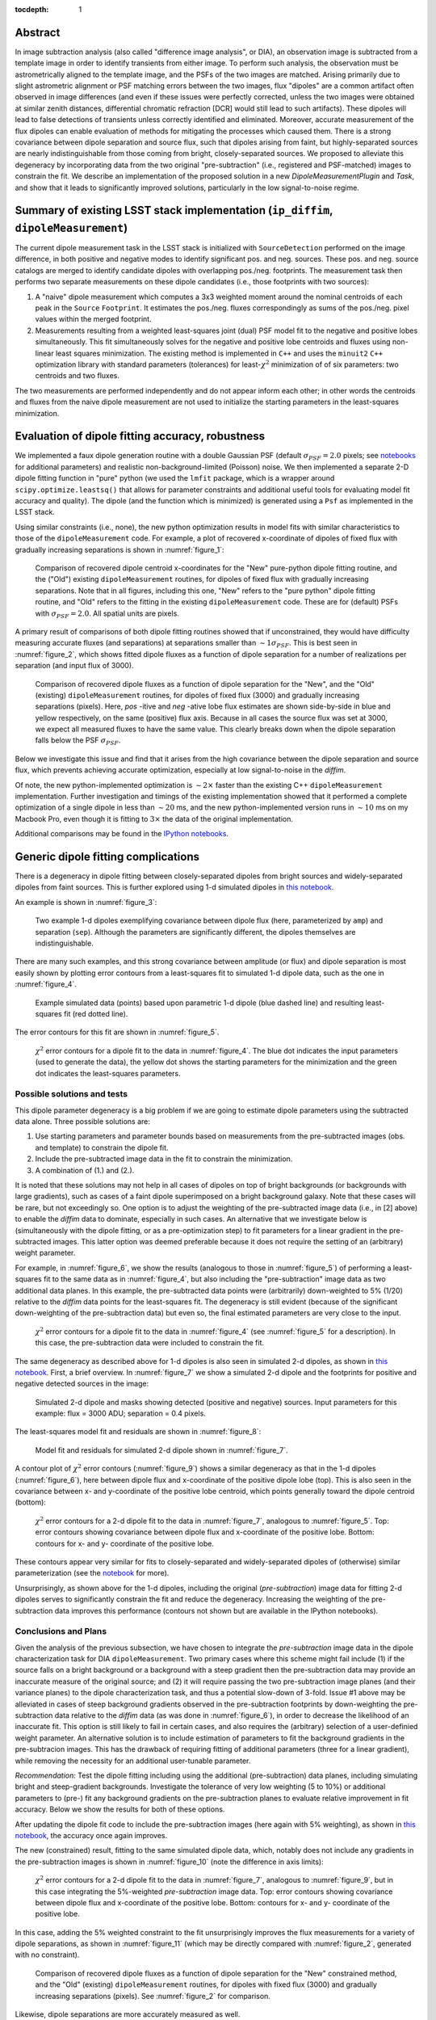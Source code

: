 ..
  Content of technical report.

  See http://docs.lsst.codes/en/latest/development/docs/rst_styleguide.html
  for a guide to reStructuredText writing.

  Do not put the title, authors or other metadata in this document;
  those are automatically added.

  Use the following syntax for sections:

  Sections
  ========

  and

  Subsections
  -----------

  and

  Subsubsections
  ^^^^^^^^^^^^^^

  To add images, add the image file (png, svg or jpeg preferred) to the
  _static/ directory. The reST syntax for adding the image is

  .. figure:: /_static/filename.ext
     :name: fig-label
     :target: http://target.link/url

     Caption text.

   Run: ``make html`` and ``open _build/html/index.html`` to preview your work.
   See the README at https://github.com/lsst-sqre/lsst-report-bootstrap or
   this repo's README for more info.

   Feel free to delete this instructional comment.

:tocdepth: 1

..
    ## Dipole measurement and classification
    ----------------------------------------

    -  `Additional random dipole characterization thoughts <README.md>`__ in
       no particular order.

    -  `Summary of current implementation (``ip_diffim``
       ``dipoleMeasurement``) <#summary-of-current-implementation-ip_diffim>`__
    -  `Evaluation of dipole fitting
       accuracy <#evaluation-of-dipole-fitting-accuracy>`__
    -  `Putative issues with the ``dipoleMeasurement`` PSF fitting
       algorithm <#putative-issues-with-the-ip_diffim-psf-fitting-algorithm>`__
    -  `Generic dipole fitting
       complications <#generic-dipole-fitting-complications>`__
    -  `Possible solutions and tests <#possible-solutions-and-tests>`__

Abstract
========

In image subtraction analysis (also called "difference image
analysis", or DIA), an observation image is subtracted from a template
image in order to identify transients from either image. To perform
such analysis, the observation must be astrometrically aligned to the
template image, and the PSFs of the two images are matched. Arising
primarily due to slight astrometric alignment or PSF matching errors
between the two images, flux "dipoles" are a common artifact often
observed in image differences (and even if these issues were perfectly
corrected, unless the two images were obtained at similar zenith
distances, differential chromatic refraction [DCR] would still lead to
such artifacts). These dipoles will lead to false detections of
transients unless correctly identified and eliminated. Moreover,
accurate measurement of the flux dipoles can enable evaluation of
methods for mitigating the processes which caused them. There is a
strong covariance between dipole separation and source flux, such that
dipoles arising from faint, but highly-separated sources are nearly
indistinguishable from those coming from bright, closely-separated
sources. We proposed to alleviate this degeneracy by incorporating
data from the two original "pre-subtraction" (i.e., registered and
PSF-matched) images to constrain the fit. We describe an implementation
of the proposed solution in a new `DipoleMeasurementPlugin` and
`Task`, and show that it leads to significantly improved solutions,
particularly in the low signal-to-noise regime.

Summary of existing LSST stack implementation (``ip_diffim``, ``dipoleMeasurement``)
=========================================================

The current dipole measurement task in the LSST stack is initialized
with ``SourceDetection`` performed on the image difference, in both
positive and negative modes to identify significant pos. and
neg. sources. These pos. and neg. source catalogs are merged to
identify candidate dipoles with overlapping pos./neg. footprints. The
measurement task then performs two separate measurements on these
dipole candidates (i.e., those footprints with two sources):

1. A "naive" dipole measurement which computes a 3x3 weighted moment
   around the nominal centroids of each peak in the ``Source``
   ``Footprint``. It estimates the pos./neg. fluxes correspondingly as
   sums of the pos./neg. pixel values within the merged footprint.
2. Measurements resulting from a weighted least-squares joint (dual)
   PSF model fit to the negative and positive lobes
   simultaneously. This fit simultaneously solves for the negative and
   positive lobe centroids and fluxes using non-linear least squares
   minimization. The existing method is implemented in ``C++`` and
   uses the ``minuit2`` ``C++`` optimization library with standard
   parameters (tolerances) for least-:math:`\chi^2` minimization of
   of six parameters: two centroids and two fluxes.

The two measurements are performed independently and do not appear
inform each other; in other words the centroids and fluxes from the
naive dipole measurement are not used to initialize the starting
parameters in the least-squares minimization.

Evaluation of dipole fitting accuracy, robustness
=====================================

We implemented a faux dipole generation routine with a double Gaussian
PSF (default :math:`\sigma_{PSF} = 2.0` pixels; see `notebooks
<https://github.com/lsst-dm/dmtn-007/tree/master/_notebooks>`__ for
additional parameters) and realistic non-background-limited (Poisson)
noise. We then implemented a separate 2-D dipole fitting function in
"pure" python (we used the ``lmfit`` package, which is a wrapper
around ``scipy.optimize.leastsq()`` that allows for parameter
constraints and additional useful tools for evaluating model fit
accuracy and quality). The dipole (and the function which is
minimized) is generated using a ``Psf`` as implemented in the LSST
stack.

Using similar constraints (i.e., none), the new python optimization
results in model fits with similar characteristics to those of the
``dipoleMeasurement`` code. For example, a plot of recovered
x-coordinate of dipoles of fixed flux with gradually increasing
separations is shown in :numref:`figure_1`:

.. figure:: /_static/figure_01.png
    :name: figure_1
    :target: _images/figure_01.png

    Comparison of recovered dipole centroid x-coordinates for the
    "New" pure-python dipole fitting routine, and the ("Old") existing
    ``dipoleMeasurement`` routines, for dipoles of fixed flux with
    gradually increasing separations. Note that in all figures,
    including this one, "New" refers to the "pure python" dipole
    fitting routine, and "Old" refers to the fitting in the existing
    ``dipoleMeasurement`` code. These are for (default) PSFs with
    :math:`\sigma_{PSF}=2.0`. All spatial units are pixels.

A primary result of comparisons of both dipole fitting routines showed
that if unconstrained, they would have difficulty measuring accurate
fluxes (and separations) at separations smaller than :math:`\sim 1
\sigma_{PSF}`. This is best seen in :numref:`figure_2`, which shows fitted
dipole fluxes as a function of dipole separation for a number of
realizations per separation (and input flux of 3000).

.. figure:: /_static/figure_02.png
    :name: figure_2
    :target: _images/figure_02.png

    Comparison of recovered dipole fluxes as a function of dipole
    separation for the "New", and the "Old" (existing)
    ``dipoleMeasurement`` routines, for dipoles of fixed flux (3000)
    and gradually increasing separations (pixels). Here, `pos` -itive
    and `neg` -ative lobe flux estimates are shown side-by-side in
    blue and yellow respectively, on the same (positive) flux
    axis. Because in all cases the source flux was set at 3000, we
    expect all measured fluxes to have the same value. This clearly
    breaks down when the dipole separation falls below the PSF
    :math:`\sigma_{PSF}`.

Below we investigate this issue and find that it arises from the high
covariance between the dipole separation and source flux, which
prevents achieving accurate optimization, especially at low
signal-to-noise in the `diffim`.

Of note, the new python-implemented optimization is :math:`\sim 2
\times` faster than the existing C++ ``dipoleMeasurement``
implementation. Further investigation and timings of the existing
implementation showed that it performed a complete optimization of a
single dipole in less than :math:`\sim 20` ms, and the new
python-implemented version runs in :math:`\sim 10` ms on my Macbook
Pro, even though it is fitting to :math:`3 \times` the data of the
original implementation.

Additional comparisons may be found in the `IPython notebooks
<https://github.com/lsst-dm/dmtn-007/tree/master/_notebooks>`__.

Generic dipole fitting complications
====================================

There is a degeneracy in dipole fitting between closely-separated
dipoles from bright sources and widely-separated dipoles from faint
sources. This is further explored using 1-d simulated dipoles in `this
notebook <https://github.com/lsst-dm/dmtn-007/blob/master/_notebooks/8a_1d_dipole_fitting_and_contours.ipynb>`__.

An example is shown in :numref:`figure_3`:

.. figure:: /_static/figure_03.png
   :width: 60 %
   :name: figure_3
    :target: _images/figure_03.png

   Two example 1-d dipoles exemplifying covariance between dipole flux
   (here, parameterized by ``amp``) and separation
   (``sep``). Although the parameters are significantly different,
   the dipoles themselves are indistinguishable.

There are many such examples, and this strong covariance between
amplitude (or flux) and dipole separation is most easily shown by
plotting error contours from a least-squares fit to simulated 1-d
dipole data, such as the one in :numref:`figure_4`.

.. figure:: /_static/figure_04.png
   :width: 60 %
   :name: figure_4
    :target: _images/figure_04.png

   Example simulated data (points) based upon parametric 1-d dipole
   (blue dashed line) and resulting least-squares fit (red dotted
   line).

The error contours for this fit are shown in :numref:`figure_5`.

.. figure:: /_static/figure_05.png
   :width: 60 %
   :name: figure_5
    :target: _images/figure_05.png

   :math:`\chi^2` error contours for a dipole fit to the data in
   :numref:`figure_4`. The blue dot indicates the input parameters
   (used to generate the data), the yellow dot shows the starting
   parameters for the minimization and the green dot indicates the
   least-squares parameters.

Possible solutions and tests
^^^^^^^^^^^^^^^^^^^^^^^^^^^^

This dipole parameter degeneracy is a big problem if we are going to
estimate dipole parameters using the subtracted data alone. Three
possible solutions are:

1. Use starting parameters and parameter bounds based on measurements
   from the pre-subtracted images (obs. and template) to constrain the
   dipole fit.
2. Include the pre-subtracted image data in the fit to constrain the
   minimization.
3. A combination of (1.) and (2.).

It is noted that these solutions may not help in all cases of dipoles
on top of bright backgrounds (or backgrounds with large gradients),
such as cases of a faint dipole superimposed on a bright background
galaxy. Note that these cases will be rare, but not exceedingly
so. One option is to adjust the weighting of the pre-subtracted image
data (i.e., in [2] above) to enable the `diffim` data to dominate,
especially in such cases. An alternative that we investigate below is
(simultaneously with the dipole fitting, or as a pre-optimization
step) to fit parameters for a linear gradient in the pre-subtracted
images. This latter option was deemed preferable because it does not
require the setting of an (arbitrary) weight parameter.

For example, in :numref:`figure_6`, we show the results (analogous to
those in :numref:`figure_5`) of performing a least-squares fit to the
same data as in :numref:`figure_4`, but also including the
"pre-subtraction" image data as two additional data planes. In this
example, the pre-subtracted data points were (arbitrarily)
down-weighted to 5% (1/20) relative to the `diffim` data points for
the least-squares fit. The degeneracy is still evident (because of the
significant down-weighting of the pre-subtraction data) but even so,
the final estimated parameters are very close to the input.

.. figure:: /_static/figure_06.png
   :width: 60 %
   :name: figure_6
    :target: _images/figure_06.png

   :math:`\chi^2` error contours for a dipole fit to the data in
   :numref:`figure_4` (see :numref:`figure_5` for a description). In
   this case, the pre-subtraction data were included to constrain
   the fit.

The same degeneracy as described above for 1-d dipoles is also seen in
simulated 2-d dipoles, as shown in `this notebook
<https://github.com/lsst-dm/dmtn-007/blob/master/_notebooks/7c_plot_dipole_fit_error_contours.ipynb>`__.
First, a brief overview. In :numref:`figure_7` we show a simulated 2-d
dipole and the footprints for positive and negative detected sources
in the image:

.. figure:: /_static/figure_07.png
    :name: figure_7
    :target: _images/figure_07.png

    Simulated 2-d dipole and masks showing detected (positive and
    negative) sources. Input parameters for this example: flux = 3000
    ADU; separation = 0.4 pixels.

The least-squares model fit and residuals are shown in :numref:`figure_8`:

.. figure:: /_static/figure_08.png
   :name: figure_8
    :target: _images/figure_08.png

   Model fit and residuals for simulated 2-d dipole shown in
   :numref:`figure_7`.

A contour plot of :math:`\chi^2` error contours (:numref:`figure_9`)
shows a similar degeneracy as that in the 1-d dipoles
(:numref:`figure_6`), here between dipole flux and x-coordinate of the
positive dipole lobe (top). This is also seen in the covariance
between x- and y-coordinate of the positive lobe centroid, which
points generally toward the dipole centroid (bottom):

.. figure:: /_static/figure_09.png
   :width: 50%
   :target: _images/figure_09.png
.. figure:: /_static/figure_10.png
   :width: 50%
   :name: figure_9
   :target: _images/figure_10.png

   :math:`\chi^2` error contours for a 2-d dipole fit to the data in
   :numref:`figure_7`, analogous to :numref:`figure_5`. Top: error
   contours showing covariance between dipole flux and x-coordinate
   of the positive lobe. Bottom: contours for x- and y- coordinate of
   the positive lobe.

These contours appear very similar for fits to closely-separated and
widely-separated dipoles of (otherwise) similar parameterization (see
the `notebook
<https://github.com/lsst-dm/dmtn-007/blob/master/_notebooks/7c_plot_dipole_fit_error_contours.ipynb>`__
for more).

Unsurprisingly, as shown above for the 1-d dipoles, including the
original (`pre-subtraction`) image data for fitting 2-d dipoles serves
to significantly constrain the fit and reduce the
degeneracy. Increasing the weighting of the pre-subtraction data
improves this performance (contours not shown but are available in the
IPython notebooks).

Conclusions and Plans
^^^^^^^^^^^^^^^^^^^^^

Given the analysis of the previous subsection, we have chosen to
integrate the `pre-subtraction` image data in the dipole
characterization task for DIA ``dipoleMeasurement``. Two primary cases
where this scheme might fail include (1) if the source falls on a
bright background or a background with a steep gradient then the
pre-subtraction data may provide an inaccurate measure of the original
source; and (2) it will require passing the two pre-subtraction image
planes (and their variance planes) to the dipole characterization
task, and thus a potential slow-down of 3-fold. Issue #1 above may be
alleviated in cases of steep background gradients observed in the
pre-subtraction footprints by down-weighting the pre-subtraction data
relative to the `diffim` data (as was done in :numref:`figure_6`), in
order to decrease the likelihood of an inaccurate fit. This option is
still likely to fail in certain cases, and also requires the
(arbitrary) selection of a user-definied weight parameter. An
alternative solution is to include estimation of parameters to fit the
background gradients in the pre-subtracion images. This has the
drawback of requiring fitting of additional parameters (three for a
linear gradient), while removing the necessity for an additional
user-tunable parameter.

*Recommendation:* Test the dipole fitting including using the
additional (pre-subtraction) data planes, including simulating bright
and steep-gradient backgrounds. Investigate the tolerance of very low
weighting (5 to 10%) or additional parameters to (pre-) fit any
background gradients on the pre-subtraction planes to evaluate
relative improvement in fit accuracy. Below we show the results for
both of these options.

After updating the dipole fit code to include the pre-subtraction
images (here again with 5% weighting), as shown in `this notebook
<https://github.com/lsst-dm/dmtn-007/blob/master/_notebooks/8b_2d_dipole_fitting_with_new_constraints.ipynb>`__,
the accuracy once again improves.

The new (constrained) result, fitting to the same simulated dipole
data, which, notably does not include any gradients in the
pre-subtraction images is shown in :numref:`figure_10` (note the
difference in axis limits):

.. figure:: /_static/figure_11.png
   :width: 50%
   :target: _images/figure_11.png
.. figure:: /_static/figure_12.png
   :width: 50%
   :name: figure_10
   :target: _images/figure_12.png

   :math:`\chi^2` error contours for a 2-d dipole fit to the data in
   :numref:`figure_7`, analogous to :numref:`figure_9`, but in this
   case integrating the 5%-weighted `pre-subtraction` image
   data. Top: error contours showing covariance between dipole flux
   and x-coordinate of the positive lobe. Bottom: contours for x- and
   y- coordinate of the positive lobe.

In this case, adding the 5% weighted constraint to the fit
unsurprisingly improves the flux measurements for a variety of dipole
separations, as shown in :numref:`figure_11` (which may be directly
compared with :numref:`figure_2`, generated with no constraint).

.. figure:: /_static/figure_13.png
   :name: figure_11
   :target: _images/figure_13.png

   Comparison of recovered dipole fluxes as a function of dipole
   separation for the "New" constrained method, and the "Old"
   (existing) ``dipoleMeasurement`` routines, for dipoles with fixed
   flux (3000) and gradually increasing separations (pixels). See
   :numref:`figure_2` for comparison.

Likewise, dipole separations are more accurately measured as well.

Accounting for gradients in pre-subtraction images
====================================

After adding (identical, linear) background gradients to the
pre-subtraction images, fits which down-weighted the pre-subtraction
image data but did not include parameters for background estimation in
the fits resulted in decreased dipole measurement accuracy (although
still significantly improved relative to the original, naive
version). This is shown below in :numref:`figure_12` (again, see
:numref:`figure_2` and :numref:`figure_11` for comparison). In this
case we used fainter sources (1000 vs. 3000 in previous examples) to
increase the likelihood of inaccurate results.

.. figure:: /_static/figure_14.png
   :name: figure_12
   :target: _images/figure_14.png

   Comparison of recovered dipole fluxes as a function of dipole
   separation for the "New" constrained method, versus the "Old"
   (existing) ``dipoleMeasurement`` routines, for dipoles on top of
   background gradients, with fixed flux (1000) and gradually
   increasing separations (pixels). In this case, we did not include
   any parameter estimation to measure the background gradients in the
   pre-subtraction images. See :numref:`figure_11` for
   comparison.

However, once we incorporated estimation of background parameters (in
this case, three parameters for a linear background gradient), the fit
accuracy returned to its nominal level, as shown below in
:numref:`figure_13`.

.. figure:: /_static/figure_15.png
   :name: figure_13
   :target: _images/figure_15.png

   Comparison of recovered dipole fluxes as a function of dipole
   separation for the "New" constrained method, versus the "Old"
   (existing) ``dipoleMeasurement`` routines, for dipole sources on
   top of background gradients, and with fixed flux (1000) and
   gradually increasing separations (pixels). In contrast to
   :numref:`figure_12`, here we did include 1st-order polynomial
   parameters to estimate and remove the background gradients in the
   pre-subtraction images.

We performed additional evaluations of fit accuracy as a function of
gradient steepness, and found that, at least for simple, linear
background gradients, no realistic level of gradient steepness could
"break" the fitting algorithm that incorporated the background
gradient as part of the fit. We did not explore higher-order or
nonlinear backgrounds to investigate this claim any further at this
time. However, we have implemented the capability of fitting up to a
second-order polynomial gradient (i.e, 6 additional parameters) as an
option, as we describe below.

``DipoleMeasurementTask`` refactored as ``DipoleFitTask``: implementation details
====================================

As currently implemented, the new ``DipoleFitTask`` is a subclass of
``SingleFrameMeasurementTask`` with a new ``run`` method which accepts
separate ``posImage`` and ``negImage`` afw.image.Exposure parameters
in addition to the default exposure. There is a corresponding
``DipoleFitPlugin`` with a ``measure`` method that also accepts the
additional two exposures as parameters.

The configuration of the new ``DipoleFitTask`` is handled by a
``DipoleFitConfig`` which contains parameters which affect the
least-squares optimization (weights, tolerances and background
gradient parameterization), and thresholds for using the fit results
to classify the source as an actual dipole.

The algorithm itself utilizes the ``lmfit`` `python package
<http://lmfit.github.io/lmfit-py>`__ to perform non-linear
least-squares optimization. As mentioned above, ``lmfit`` provides a
wrapper around the Levenberg-Marquardt implementation provided by
``scipy.optimize.leastsq()``, and additionally allows for parameter
constraints and additional useful tools for evaluating model fit
accuracy and quality. These latter features will be useful for
improving optimization results, as well as for assessing whether an
apparent dipole source is truly described by the dipole model.

The dipole model is parameterized by the floating-point pixel
centroids of the positive lobes (four parameters) and their fluxes
(two additional parameters, unless the constraint is imposed that both
lobes' fluxes are equal). It is constructed using the ``Psf`` which
has been previously characterized for the `diffim`. Typically the
``Psf`` of the `diffim` will be identical to those of the two
pre-subtraction images which have been PSF-matched in a prior
step.

The background gradients in the two pre-subtraction images are
presumed to be identical and thus they add either one, three or six
additional parameters for a 0th, 1st, or 2nd-order polynomial model
(default is 1st). Update(1): The implementation was updated to 
pre-fit the background gradient to only the pixels outside of the
footprint (but within the footprint bounding box) via least-squares
(``numpy.linalg.lstsq``) which is significantly more efficient than
including the gradient as part of a joint nonlinear dipole fit. Thus,
the gradient is removed (subtracted) from the pre-subtraction image
data prior to conducting the dipole parameter estimation. Update(2):
The background is now fit to a 2nd-order Chebyshev polynomial using
``afw.math.makeBackground``, which adds flexibility and robustness, in
addition to being slightly more efficient than the linear model
fitting described above.

Parameter initialization is an important factor affecting robustness
of the optimization. The initial centroids are set as the pixel
coordinates of the peak (negative and positive) measurements in the
footprint. Flux(es) are initialized to the estimated total flux in the
background-subtracted pre-subtraction images. The backgrounds are all
assumed to be zero for the `diffim`, as well as for the background
gradient-subtracted, pre-subtraction images.

While generally the optimization is robust given the parameter
initialization described above, we also impose bounds on their values,
which additionally improves the estimation and prevents the
optimization from leading to unrealistic values in rare cases. These
bounds include constraining the dipole centroids to remain within
:math:`k \times \sigma_{PSF}` of their initial values (where :math:`k`
is a tuneable parameter, currently set to 5), and constraining the
fluxes to be positive.

Finally, the algorithm passes the above model, parameters, and their
initial values and constraints to the ``lmfit.fit`` method. It should
be noted that ``lmfit.fit`` computes the weighted :math:`\chi^2`
statistic internally, and we simply supply the function that generates
the model given the parameters. The resulting parameter estimates and
their standard errors, and the model fit :math:`\chi^2`,
:math:`\chi^{2}_{\nu}`, are extracted and all results are returned by
the algorithm. Additional estimates of metaparameters such as dipole
orientation and separation, overall centroid, and SNR are computed
separately by the ``DipoleFitPlugin`` and added to the source record.

Further recommendations, implementation necessities, and future tests
====================================

1. Evaluate the necessity for separate parameters for pos- and neg-
   dipole lobes.
2. Utilize the spatially varying ``Psf``, if one exists.
3. Investigate other optimizers, including `iminuit
   <http://nbviewer.jupyter.org/github/iminuit/iminuit/blob/master/tutorial/tutorial.ipynb>`__
   possibly more robust and/or more efficient minimization? Update:
   initial tests suggest that ``iminuit`` is actually slightly less
   efficient than the current ``lmfit``-based optimization due to
   increased numbers of function calls which is difficult to tune.
4. Only fit dipole parameters using data **inside** footprint and
   background parameters **outside** footprint (but inside footprint
   bounding box).
5. Correct normalization of least-squares weights based on variance
   planes. Currently, the variance in the convolved subtracted image
   is questionable, and the variance in the diffim does not seem to
   correctly reflect the variance in the pre-subtraction images. Until
   we get this right, the correctly normalized $\chi^2$ estimates will
   be wrong.

Conclusions
===========

We have thoroughly evaluated the task of accurately measuring
"dipoles" observed in image differences. Through simulations, we found
that the existing task which performed such a measurement using solely
the `diffim` data was inefficient and resulted in inaccurate recovery
of correct centroids and fluxes. Including the `pre-subtraction` image
data in the fit serves to constrain these parameters, but only after
potential background gradients are subtracted from those data. We have
implemented such a procedure for the LSST ``ip_diffim`` pipelines
which performs these tasks, and thus achieves dipole measurement with
significantly greater accuracy at roughly 2x greater runtime
efficiency.

Appendix I. IPython notebooks
=================

All figures and methods investigated for this report were generated
using IPython notebooks. The relevant notebooks may be found `in this
repo
<https://github.com/lsst-dm/dmtn-007/tree/master/_notebooks/>`__. Much
of the code in these notebooks is exploratory; below are the
highlights (i.e., the ones from which the figures of this report were
extracted):

* `Final, versions of direct, benchmarked comparisons
  <https://github.com/lsst-dm/dmtn-007/blob/master/_notebooks/7b_compare_new_and_old_dipole_fitting.ipynb>`__
  between new "pure python" dipole fitting routines and existing
  ``ip_diffim`` codes on sample dipoles with realistic noise. This
  notebook does not include the "constrained" optimizations but does
  include bounding boxes on parameters during optimization.

* `Demonstration of constructing dipole fit error profiles
  <https://github.com/lsst-dm/dmtn-007/blob/master/_notebooks/7c_plot_dipole_fit_error_contours.ipynb>`__,
  revealing covariance between dipole source flux and separation.

* `Tests using simplified 1-d dipoles
  <https://github.com/lsst-dm/dmtn-007/blob/master/_notebooks/8a_1d_dipole_fitting_and_contours.ipynb>`__,
  including demonstrations of flux/separation covariance and
  integration of pre-subtraction data to alleviate the degeneracy.

* `Update the 2-D dipole fits to include the ability to constrain fit
  parameters using pre-subtraction data
  <https://github.com/lsst-dm/dmtn-007/blob/master/_notebooks/8b_2d_dipole_fitting_with_new_constraints.ipynb>`__,
  including error contours.

Appendix II. Putative issues with the existing ``dipoleMeasurement`` PSF fitting algorithm
====================================================================

The existing dipole PSF fitting is slow. It takes :math:`\sim 20`ms
per dipole for most measurements on my fast Macbook Pro (longer times,
especially for closely-separated dipoles).

Why is it slow? Thoughts on possible reasons (they will need to be
evaluated further if deemed important):

1. ``PsfDipoleFlux::chi2()`` computes the PSF *image* (pos. and neg.) to
   compute the model, rather than using something like
   ``afwMath.DoubleGaussianFunction2D()``. 
2. It spends a lot of time floating around near the minimum and perhaps
   can be cut off more quickly.
3. The starting parameters (derived from the input source footprints)
   could be made more accurate. At least it appears that the 
   flux values are initialized from the peak pixel value in the
   footprint, rather than (an estimate of) the source flux.
4. ``chi2`` is computed over the entire footprint bounding box
   (confirm this?) rather than within just the footprint itself or
   just the inner 2,3,4, or :math:`5 \times \sigma_{PSF}`.
5. Some calculations are computed each time during minimization (in
   ``chi2`` function) that can be moved outside (not sure if these
   calc's are really expensive though).
6. There are no constraints on the parameters (e.g. ``fluxPos`` > 0;
   ``fluxNeg`` < 0; possibly ``fluxPos`` = ``fluxNeg``; centroid
   locations from pixel coordinates of max./min. signal, etc.). Fixing
   this is also likely to increase fitting accuracy and robustness.

Note: It seems that the dipole fit is a lot faster for dipoles of
greater separation than for those that are closer (apparently, the
optimization [via ``minuit2``] takes longer to converge).

Appendix III. Additional random dipole characterization thoughts
====================================

An informal list of ideas, thoughts and questions (in no particular
order) are located separately, `here
<https://github.com/lsst-dm/dmtn-007/blob/master/_notebooks/README.md>`__.

